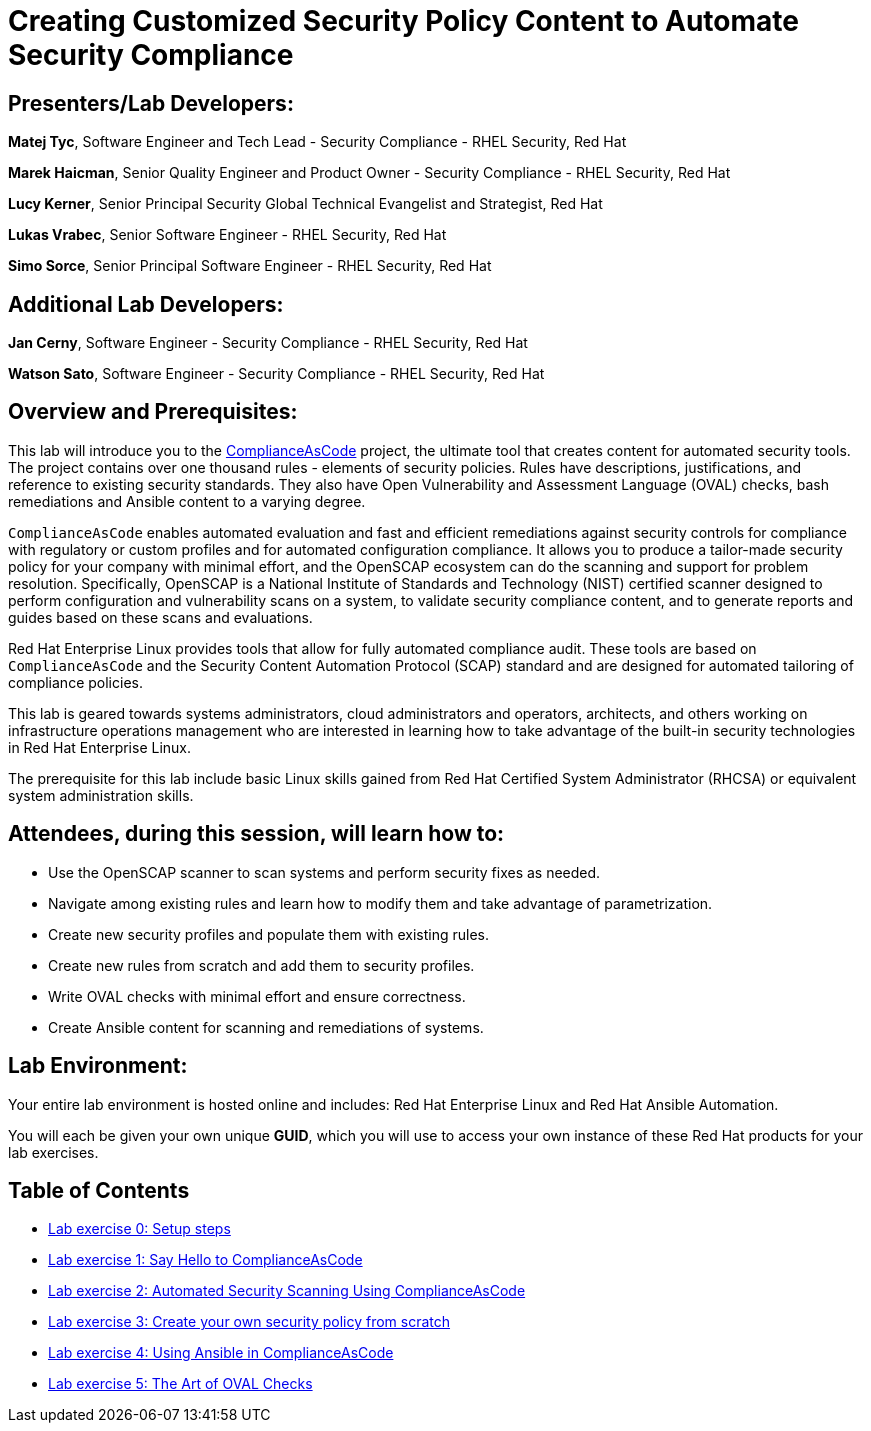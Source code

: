 = Creating Customized Security Policy Content to Automate Security Compliance


== [.underline]#Presenters/Lab Developers#:

*Matej Tyc*, Software Engineer and Tech Lead - Security Compliance - RHEL Security, Red Hat

*Marek Haicman*, Senior Quality Engineer and Product Owner - Security Compliance - RHEL Security, Red Hat

*Lucy Kerner*, Senior Principal Security Global Technical Evangelist and Strategist, Red Hat

*Lukas Vrabec*, Senior Software Engineer - RHEL Security, Red Hat

*Simo Sorce*, Senior Principal Software Engineer - RHEL Security, Red Hat


== [.underline]#Additional Lab Developers#:

*Jan Cerny*, Software Engineer - Security Compliance - RHEL Security, Red Hat

*Watson Sato*, Software Engineer - Security Compliance - RHEL Security, Red Hat


== Overview and Prerequisites:

This lab will introduce you to the https://github.com/ComplianceAsCode/content[ComplianceAsCode] project, the ultimate tool that creates content for automated security tools.
The project contains over one thousand rules - elements of security policies. Rules have descriptions, justifications, and reference to existing security standards. They also have Open Vulnerability and Assessment Language (OVAL) checks, bash remediations and Ansible content to a varying degree.

`ComplianceAsCode` enables automated evaluation and fast and  efficient remediations against security controls for compliance with regulatory or custom profiles and for automated configuration compliance. It allows you to produce a tailor-made security policy for your company with minimal effort, and the OpenSCAP ecosystem can do the scanning and support for problem resolution. Specifically, OpenSCAP is a National Institute of Standards and Technology (NIST) certified scanner designed to perform configuration and vulnerability scans on a system, to validate security compliance content, and to generate reports and guides based on these scans and evaluations.

Red Hat Enterprise Linux provides tools that allow for fully automated compliance audit. These tools are based on `ComplianceAsCode` and the Security Content Automation Protocol (SCAP) standard and are designed for automated tailoring of compliance policies.

This lab is geared towards systems administrators, cloud administrators and operators, architects, and others working on infrastructure operations management who are interested in learning how to take advantage of the built-in security technologies in Red Hat Enterprise Linux.

The prerequisite for this lab include basic Linux skills gained from Red Hat Certified System Administrator (RHCSA) or equivalent system administration skills.


== Attendees, during this session, will learn how to:

* Use the OpenSCAP scanner to scan systems and perform security fixes as needed.
* Navigate among existing rules and learn how to modify them and  take advantage of parametrization.
* Create new security profiles and populate them with existing rules.
* Create new rules from scratch and add them to security profiles.
* Write OVAL checks with minimal effort and ensure correctness.
* Create Ansible content for scanning and remediations of systems.


== Lab Environment:

Your entire lab environment is hosted online and includes: Red Hat Enterprise Linux and Red Hat Ansible Automation.

You will each be given your own unique *GUID*, which you will use to access your own instance of these Red Hat products for your lab exercises.


== Table of Contents
* link:lab0_setup.adoc[Lab exercise 0: Setup steps]
* link:lab1_introduction.adoc[Lab exercise 1: Say Hello to ComplianceAsCode]
* link:lab2_openscap.adoc[Lab exercise 2: Automated Security Scanning Using ComplianceAsCode]
* link:lab3_profiles.adoc[Lab exercise 3: Create your own security policy from scratch]
* link:lab4_ansible.adoc[Lab exercise 4: Using Ansible in ComplianceAsCode]
* link:lab5_oval.adoc[Lab exercise 5: The Art of OVAL Checks]
